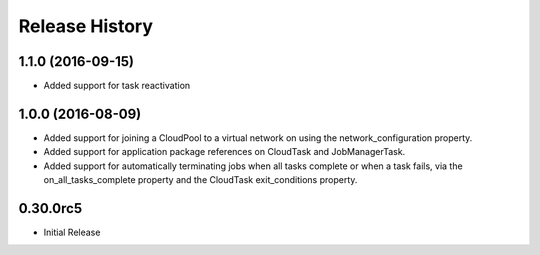 .. :changelog:

Release History
===============

1.1.0 (2016-09-15)
++++++++++++++++++

- Added support for task reactivation

1.0.0 (2016-08-09)
++++++++++++++++++

- Added support for joining a CloudPool to a virtual network on using the network_configuration property.
- Added support for application package references on CloudTask and JobManagerTask.
- Added support for automatically terminating jobs when all tasks complete or when a task fails, via the on_all_tasks_complete property and 
  the CloudTask exit_conditions property.

0.30.0rc5
+++++++++

* Initial Release
